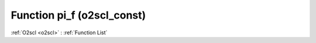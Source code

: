 Function pi_f (o2scl_const)
===========================

:ref:`O2scl <o2scl>` : :ref:`Function List`

.. doxygenfunction:: o2scl_const::pi_f
